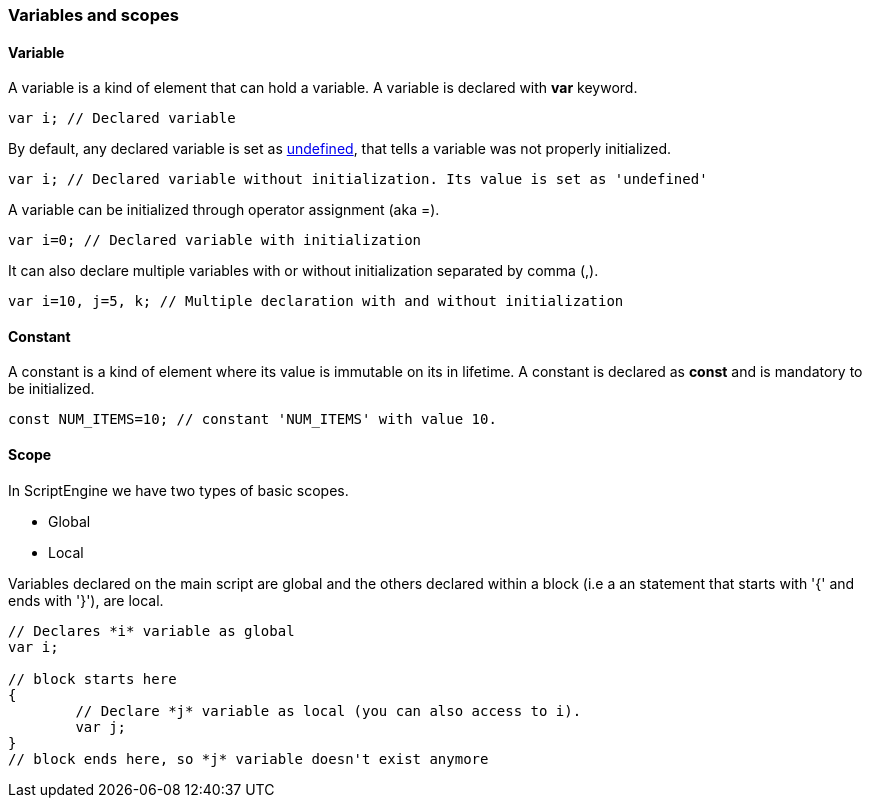 === Variables and scopes

==== Variable

A variable is a kind of element that can hold a variable. A variable is declared with *var* keyword.

[source,javascript]
----
var i; // Declared variable
----

By default, any declared variable is set as xref:language_data_types#_undefined[undefined], that tells a variable was not properly initialized. 

[source,javascript]
----
var i; // Declared variable without initialization. Its value is set as 'undefined'
----

A variable can be initialized through operator assignment (aka =). 

[source,javascript]
----
var i=0; // Declared variable with initialization
----

It can also declare multiple variables with or without initialization separated by comma (,).

[source,javascript]
----
var i=10, j=5, k; // Multiple declaration with and without initialization
----

==== Constant

A constant is a kind of element where its value is immutable on its in lifetime. A constant is declared as *const* and is mandatory to be initialized.

[source,javascript]
----
const NUM_ITEMS=10; // constant 'NUM_ITEMS' with value 10.
----

<<<

==== Scope

In ScriptEngine we have two types of basic scopes.

* Global
* Local

Variables declared on the main script are global and the others declared within a block (i.e a an statement that starts with '{' and ends with '}'), are local.

[source,javascript]
----
// Declares *i* variable as global
var i;

// block starts here 
{	
	// Declare *j* variable as local (you can also access to i).
	var j;
}
// block ends here, so *j* variable doesn't exist anymore
----
